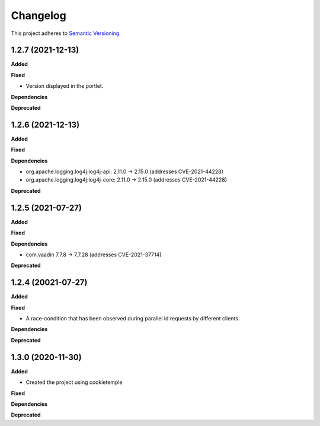 ==========
Changelog
==========

This project adheres to `Semantic Versioning <https://semver.org/>`_.

1.2.7 (2021-12-13)
----------------------------------------------

**Added**

**Fixed**

* Version displayed in the portlet.

**Dependencies**

**Deprecated**

1.2.6 (2021-12-13)
----------------------------------------------

**Added**

**Fixed**

**Dependencies**

* org.apache.logging.log4j:log4j-api: 2.11.0 -> 2.15.0 (addresses CVE-2021-44228)
* org.apache.logging.log4j:log4j-core: 2.11.0 -> 2.15.0 (addresses CVE-2021-44228)

**Deprecated**


1.2.5 (2021-07-27)
----------------------------------------------

**Added**

**Fixed**

**Dependencies**

* com.vaadin 7.7.8 -> 7.7.28 (addresses CVE-2021-37714)

**Deprecated**


1.2.4 (20021-07-27)
----------------------------------------------

**Added**

**Fixed**

* A race-condition that has been observed during parallel id requests by different clients.

**Dependencies**

**Deprecated**

1.3.0 (2020-11-30)
----------------------------------------------

**Added**

* Created the project using cookietemple

**Fixed**

**Dependencies**

**Deprecated**


